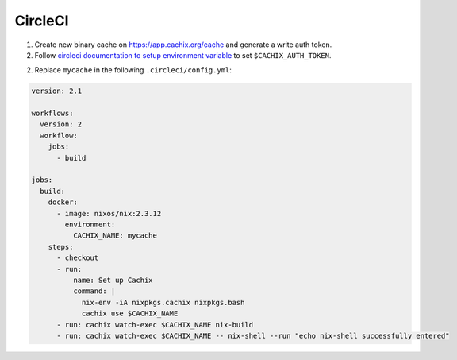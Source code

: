 CircleCI
========

1. Create new binary cache on https://app.cachix.org/cache and generate a write auth token.

2. Follow `circleci documentation to setup environment variable <https://circleci.com/docs/set-environment-variable/#set-an-environment-variable-in-a-project>`_  to set ``$CACHIX_AUTH_TOKEN``.

2. Replace ``mycache`` in the following ``.circleci/config.yml``:

.. code:: yaml

  version: 2.1

  workflows:
    version: 2
    workflow:
      jobs:
        - build

  jobs:
    build:
      docker:
        - image: nixos/nix:2.3.12
          environment:
            CACHIX_NAME: mycache
      steps:
        - checkout
        - run:
            name: Set up Cachix
            command: |
              nix-env -iA nixpkgs.cachix nixpkgs.bash
              cachix use $CACHIX_NAME
        - run: cachix watch-exec $CACHIX_NAME nix-build
        - run: cachix watch-exec $CACHIX_NAME -- nix-shell --run "echo nix-shell successfully entered"
